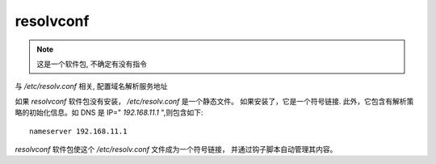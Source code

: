 =====================================
resolvconf
=====================================


.. post:: 2023-02-23 23:14:15
  :tags: linux, linux指令
  :category: 操作系统
  :author: YanQue
  :location: CD
  :language: zh-cn


.. note::

  这是一个软件包, 不确定有没有指令

与 `/etc/resolv.conf` 相关, 配置域名解析服务地址

如果 `resolvconf` 软件包没有安装， `/etc/resolv.conf` 是一个静态文件。
如果安装了，它是一个符号链接.
此外，它包含有解析策略的初始化信息。如 DNS 是 IP=" `192.168.11.1` ",则包含如下::

  nameserver 192.168.11.1

`resolvconf` 软件包使这个 `/etc/resolv.conf` 文件成为一个符号链接，
并通过钩子脚本自动管理其内容。



